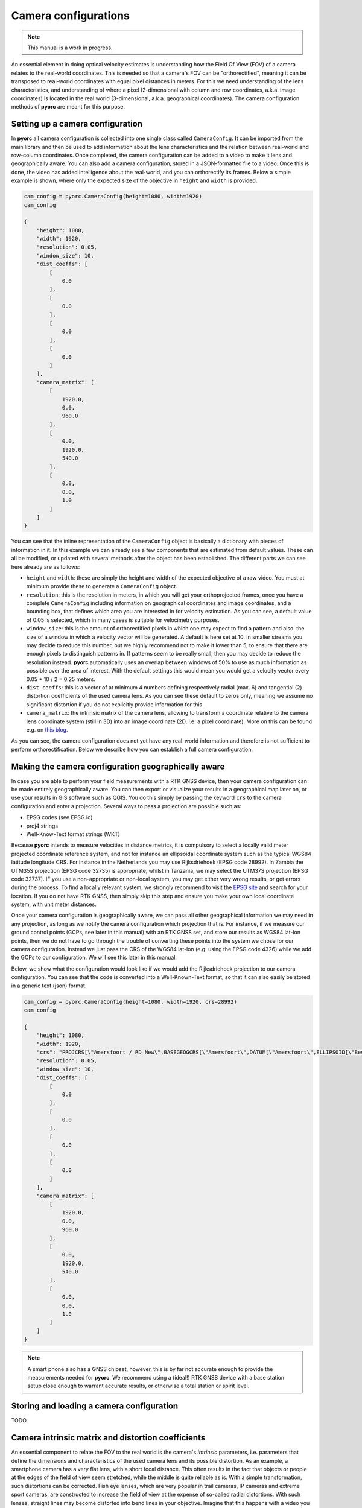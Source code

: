 .. _camera_config_ug:

Camera configurations
=====================

.. note::

   This manual is a work in progress.

An essential element in doing optical velocity estimates is understanding how the Field Of View (FOV) of a camera
relates to the real-world coordinates. This is needed so that a camera's FOV can be "orthorectified", meaning it can
be transposed to real-world coordinates with equal pixel distances in meters. For this we need understanding of the
lens characteristics, and understanding of where a pixel (2-dimensional with column and row coordinates, a.k.a.
image coordinates) is located in the real world (3-dimensional, a.k.a. geographical coordinates).
The camera configuration methods of **pyorc** are meant for this purpose.

Setting up a camera configuration
---------------------------------
In **pyorc** all camera configuration is collected into one single class called ``CameraConfig``. It can be imported
from the main library and then be used to add information about the lens characteristics and the relation between
real-world and row-column coordinates. Once completed, the camera configuration can be added to a video to make it lens
and geographically aware. You can also add a camera configuration, stored in a JSON-formatted file to a video.
Once this is done, the video has added intelligence about the real-world, and you can orthorectify its frames.
Below a simple example is shown, where only the expected size of the objective in ``height`` and ``width`` is provided.

.. code-block:: python

    cam_config = pyorc.CameraConfig(height=1080, width=1920)
    cam_config

    {
        "height": 1080,
        "width": 1920,
        "resolution": 0.05,
        "window_size": 10,
        "dist_coeffs": [
            [
                0.0
            ],
            [
                0.0
            ],
            [
                0.0
            ],
            [
                0.0
            ]
        ],
        "camera_matrix": [
            [
                1920.0,
                0.0,
                960.0
            ],
            [
                0.0,
                1920.0,
                540.0
            ],
            [
                0.0,
                0.0,
                1.0
            ]
        ]
    }

You can see that the inline representation of the ``CameraConfig`` object is basically a dictionary with pieces of
information in it. In this example we can already see a few components that are estimated from default values. These
can all be modified, or updated with several methods after the object has been established. The different parts we can
see here already are as follows:

* ``height`` and ``width``: these are simply the height and width of the expected objective of a raw video. You must
  at minimum provide these to generate a ``CameraConfig`` object.
* ``resolution``: this is the resolution in meters, in which you will get your orthoprojected frames, once you have
  a complete ``CameraConfig`` including information on geographical coordinates and image coordinates, and a bounding
  box, that defines which area you are interested in for velocity estimation. As you
  can see, a default value of 0.05 is selected, which in many cases is suitable for velocimetry purposes.
* ``window_size``: this is the amount of orthorectified pixels in which one may expect to find a pattern and also.
  the size of a window in which a velocity vector will be generated. A default is here set at 10. In smaller streams
  you may decide to reduce this number, but we highly recommend not to make it lower than 5, to ensure that there are
  enough pixels to distinguish patterns in. If patterns seem to be really small, then you may decide to reduce the resolution
  instead. **pyorc** automatically uses an overlap between windows of 50% to use as much information as possible over
  the area of interest. With the default settings this would mean you would get a velocity vector every
  0.05 * 10 / 2 = 0.25 meters.
* ``dist_coeffs``: this is a vector of at minimum 4 numbers defining respectively radial (max. 6) and tangential (2)
  distortion coefficients of the used camera lens. As you can see these default to zeros only, meaning we assume no
  significant distortion if you do not explicitly provide information for this.
* ``camera_matrix``: the intrinsic matrix of the camera lens, allowing to transform a coordinate relative to the camera lens
  coordinate system (still in 3D) into an image coordinate (2D, i.e. a pixel coordinate). More on this can be found
  e.g. on `this blog. <https://towardsdatascience.com/what-are-intrinsic-and-extrinsic-camera-parameters-in-computer-vision-7071b72fb8ec>`_

As you can see, the camera configuration does not yet have any real-world information and therefore is not sufficient
to perform orthorectification. Below we describe how you can establish a full camera configuration.

Making the camera configuration geographically aware
----------------------------------------------------
In case you are able to perform your field measurements with a RTK GNSS device, then your camera configuration
can be made entirely geographically aware. You can then export or visualize your results in a geographical map later
on, or use your results in GIS software such as QGIS. You do this simply by passing the keyword ``crs`` to the camera
configuration and enter a projection. Several ways to pass a projection are possible such as:

* EPSG codes (see EPSG.io)
* proj4 strings
* Well-Know-Text format strings (WKT)

Because **pyorc** intends to measure velocities in distance metrics, it is compulsory to select a locally valid meter
projected coordinate reference system, and not for instance an ellipsoidal coordinate system such as the typical
WGS84 latitude longitude CRS. For instance in the Netherlands you may use Rijksdriehoek (EPSG code 28992). In Zambia
the UTM35S projection (EPSG code 32735) is appropriate, whilst in Tanzania, we may select the UTM37S projection (EPSG code
32737). IF you use a non-appropriate or non-local system, you may get either very wrong results, or get errors during
the process. To find a locally relevant system, we strongly recommend to visit the `EPSG site <https://epsg.io>`_ and
search for your location. If you do not have RTK GNSS, then simply skip this step and ensure you make your own local
coordinate system, with unit meter distances.

Once your camera configuration is geographically aware, we can pass all other geographical information we may need in
any projection, as long as we notify the camera configuration which projection that is. For instance, if we measure
our ground control points (GCPs, see later in this manual) with an RTK GNSS set, and store our results as WGS84 lat-lon
points, then we do not have to go through the trouble of converting these points into the system we chose for our camera
configuration. Instead we just pass the CRS of the WGS84 lat-lon (e.g. using the EPSG code 4326) while we add the GCPs
to our configuration. We will see this later in this manual.

Below, we show what the configuration would look like if we would add the Rijksdriehoek projection to our camera
configuration. You can see that the code is converted into a Well-Known-Text format, so that it can also easily be
stored in a generic text (json) format.

.. code-block:: python

    cam_config = pyorc.CameraConfig(height=1080, width=1920, crs=28992)
    cam_config

    {
        "height": 1080,
        "width": 1920,
        "crs": "PROJCRS[\"Amersfoort / RD New\",BASEGEOGCRS[\"Amersfoort\",DATUM[\"Amersfoort\",ELLIPSOID[\"Bessel 1841\",6377397.155,299.1528128,LENGTHUNIT[\"metre\",1]]],PRIMEM[\"Greenwich\",0,ANGLEUNIT[\"degree\",0.0174532925199433]],ID[\"EPSG\",4289]],CONVERSION[\"RD New\",METHOD[\"Oblique Stereographic\",ID[\"EPSG\",9809]],PARAMETER[\"Latitude of natural origin\",52.1561605555556,ANGLEUNIT[\"degree\",0.0174532925199433],ID[\"EPSG\",8801]],PARAMETER[\"Longitude of natural origin\",5.38763888888889,ANGLEUNIT[\"degree\",0.0174532925199433],ID[\"EPSG\",8802]],PARAMETER[\"Scale factor at natural origin\",0.9999079,SCALEUNIT[\"unity\",1],ID[\"EPSG\",8805]],PARAMETER[\"False easting\",155000,LENGTHUNIT[\"metre\",1],ID[\"EPSG\",8806]],PARAMETER[\"False northing\",463000,LENGTHUNIT[\"metre\",1],ID[\"EPSG\",8807]]],CS[Cartesian,2],AXIS[\"easting (X)\",east,ORDER[1],LENGTHUNIT[\"metre\",1]],AXIS[\"northing (Y)\",north,ORDER[2],LENGTHUNIT[\"metre\",1]],USAGE[SCOPE[\"Engineering survey, topographic mapping.\"],AREA[\"Netherlands - onshore, including Waddenzee, Dutch Wadden Islands and 12-mile offshore coastal zone.\"],BBOX[50.75,3.2,53.7,7.22]],ID[\"EPSG\",28992]]",
        "resolution": 0.05,
        "window_size": 10,
        "dist_coeffs": [
            [
                0.0
            ],
            [
                0.0
            ],
            [
                0.0
            ],
            [
                0.0
            ]
        ],
        "camera_matrix": [
            [
                1920.0,
                0.0,
                960.0
            ],
            [
                0.0,
                1920.0,
                540.0
            ],
            [
                0.0,
                0.0,
                1.0
            ]
        ]
    }

.. note::

   A smart phone also has a GNSS chipset, however, this is by far not accurate enough to provide the measurements needed
   for **pyorc**. We recommend using a (ideal!) RTK GNSS device with a base station setup close enough to warrant
   accurate results, or otherwise a total station or spirit level.


Storing and loading a camera configuration
------------------------------------------

TODO

Camera intrinsic matrix and distortion coefficients
---------------------------------------------------
An essential component to relate the FOV to the real world is the camera's *intrinsic* parameters, i.e. parameters
that define the dimensions and characteristics of the used camera lens and its possible distortion. As an example, a
smartphone camera has a very flat lens, with a short focal distance. This often results in the fact that objects or
people at the edges of the field of view seem stretched, while the middle is quite reliable as is.
With a simple transformation, such distortions can be corrected.
Fish eye lenses, which are very popular in trail cameras, IP cameras and extreme sport cameras, are constructed to
increase the field of view at the expense of so-called radial distortions. With such lenses, straight lines may become
distorted into bend lines in your objective. Imagine that this happens with a video you wish to use for velocimetry,
then your geographical referencing can easily be very wrong (even in the order of meters with wide enough streams)
if you do not properly account for these. If for example your real-world coordinates are measured somewhere in the
middle of the FOV, then velocities at the edges are likely to be overestimated.

The default parameters (i.e. no distortion and an ideal world camera intrinsic matrix) may therefore be insufficient
and can lead to unnecessary error in the interpretation of the real world distances in the FOV. To
establish a more sound camera intrinsic matrix and distortion coefficients, we recommend to take a video of
a checkerboard pattern using the exact settings you will use in the field and perform camera calibration with this.
Below you can see an animated .gif of such a video. Basically, you print a checkerboard pattern, hold it in front of
your camera, ensure that you run video at the exact settings at which you intend to record in the field,
and capture the printed checkerboard pattern from as many angles as possible. Include rotation and movements in all
directions.

Preparing a video for camera calibration
~~~~~~~~~~~~~~~~~~~~~~~~~~~~~~~~~~~~~~~~

We have a method available to establish an intrinsic matrix and distortion coefficients. It reads in a video in which
a user shows a chessboard pattern and holds it in front of the camera in many different poses and at as many different
locations in the field of view as possible. It then strips frames in a staggered manner starting with the first and
last frame, and then the middle frame, and then the two frames in between the first, last and middle, and so on, until
a satisfactroy number of frames have been found in which the chessboard pattern was found. The intrinsic matrix and
distortion coefficients are then calculated based on the results, and added to the camera configuration.

.. note::

   Making a video of a chessboard pattern and calibrating on it is only uyseful if you do it the right way. Take care
   of the following guidelines:

   * ensure that the printed chessboard is carefully fixed or glued to a hard object, like a strong straight piece of
     cardboard or a piece of wood. Otherwise, the pattern may look wobbly and cause incorrect calibration
   * a larger chessboard pattern (e.g. A0 printed) shown at a larger distance may give better results because the
     focal length is more similar to field conditions.
   * make sure that while navigating you cover all degrees of freedom. This means you should move the checkerboard
     from top to bottom and left to right; in all positions, rotate the board around its horizontal and vertical
     middle line; and rotate it clockwise.
   * make sure you record the video in exactly the same resolution as you intend to use during the taking of the videos
     in the field.

  If the calibration process is not carefully followed it may do more harm than good!!!

An example of extracts from a calibration video with found corner points is shown below. It gives an impression of how
you can move the chessboard pattern around. As said above, it is better to print a larger chessboard and show that to
the camera at a larger distance.

.. image:: ../../_images/camera_calib.gif

Lens calibration method
~~~~~~~~~~~~~~~~~~~~~~~
Once you have your video, the camera calibration is very simple. After creating your camera configuration you can
supply the video in the following manner:

.. code-block:: python

    calib_video = "calib_video.mp4"
    cam_config.set_lens_calibration(calib_video)

When you execute this code, the video will be scanned for suitable images, and will select frames that are relatively
far apart from each other. When a suitable image with patterns is found, the algorithm will show the image and the found
chessboard pattern. There are several options you may supply to the algorithm to influence the amount of internal corner
points of the chessboard (default is 9x6), the maximum frames number that should be used for calibration,
filtering of poorly performing images, switch plotting and writing plots to files (for later checking of the results)
on or off.

.. note::
   the camera calibration is still experimental. If you have comments or issues kindly let us know by making a github
   issue.

Ground control points
---------------------
Besides the characterization of the lens used for taking the video, we must also characterise the camera to real-world
coordinate system. In other words: we must know where a row and column in our camera perspective may lie in the real
world. Naturally, this is a poorly defined problem as your camera's perspective can only be 2D, whilst the real world
has 3 dimensions. However, our problem is such that we can always fix one dimension, i.e. the elevation. If we already
know and fix the level of the water (z-coordinate), then we can interpret the remaining x-, and y-coordinates if we
give the camera calibration enough information to interpret the perspective. We do this by providing so-called ground
control points, that are visible in the FOV, and of which we know the real-world coordinates.

Structure of ground control points
~~~~~~~~~~~~~~~~~~~~~~~~~~~~~~~~~~
The ground control points are a simple python dictionary that should follow a certain schema. The schema looks as
follows:

.. code-block::

    {
        "src": [
            [int, int],
            [int, int],
            ...,
        ],
        "dst": [
            [float, float, Optional(float)],
            [float, float, Optional(float)],
            ...,
        ],
        "z_0": Optional(float),
        "h_ref": Optional(float),
        "crs": Optional(int, str)

    }

The fields have the following meaning:

* ``src`` contains [column, row] locations of the control points in the FOV.
* ``dst``: contains [x, y] locations (in case you use 4 control points on one vertical plane) or [x, y, z] locations (
  in case you use 6 control points with arbitrary elevation).
* ``z_0``: water level measured in the vertical reference of your measuring device (e.g. RTK GNSS)
* ``h_ref``: water level as measured by a local measurement device such as a staff gauge
* ``crs``: the CRS in which the control points are measured. This can be different from the CRS of the camera
  configuration itself in which case the control points are automatically transformed to the CRS of the camera
  configuration. If left empty, then it is assumed the CRS of the measured points and the camera configuration is the
  same.

Measuring the GCP information
-----------------------------

Below we describe how the information needed should be measured in the field during a dedicated survey. This is
typically done every time when you do an incidental observation, or once during the installation of a fixed camera.
If you leave the camera in place, you can remove control points after the survey.

Example of survey situations
~~~~~~~~~~~~~~~~~~~~~~~~~~~~

You will notice in the next sections that you can typically measure either 4 control points at one vertical plane
(water surface) or 6 or more points at random elevations. You prepare this situation by spreading easy to recognize
markers over your Field of View. In the figure below you see two examples, one where 4 sticks were placed in the water
and the interface of the sticks with the water (red dots) is measured. And one where 6 black-and-whiter markers are
spread over the field of view.

.. table:: Examples of ground control markers and situations

    +----------------------------------------------------------------------------------------------------------------+
    | 4 GCPt at water surface - Chuo Kikuu River, Dar es Salaam, Tanzania                                            |
    +----------------------------------------------------------------------------------------------------------------+
    | |gcps_4|                                                                                                       |
    +----------------------------------------------------------------------------------------------------------------+
    |  6 (+) GCPs spread over banks and FOV - Geul River, Limburg, The Netherlands                                   |
    +----------------------------------------------------------------------------------------------------------------+
    | |gcps_6|                                                                                                       |
    +----------------------------------------------------------------------------------------------------------------+

The schematic below shows in a planar view what the situation looks like. It is important that the control points are
nicely spread over the Field of View, and this is actually more important than an equal spread of points of left and
right bank. In the schematic we show this by having only 2 control points at the bank close to the camera, and 4 at
the opposite side. If you have your camera on a bridge in the middle of the bridge deck, then having 3 (or more) points
left as well as right makes the most sense.

.. figure:: ../../_images/site_schematic_planar.svg

   Planar schematic view of site survey situation.

Ensuring that the vertical plane is fully understood is also important.
The ``z_0`` and ``h_ref`` optional keys are meant to allow a user to provide multiple videos with different water
levels. If you intend to do this, you may install a water level measuring device on-site such as a staff gauge or
pressure gauge, that has its own vertical zero-level reference. Therefore, to use this option the following should be
measured and entered:

* measure the water level during the survey with your local device (e.g. staff gauge) and insert this in ``h_ref``
* also measure the water level with your survey device such as total station or RTK GPS. This has its own vertical zero
  level. This level must be inserted in ``z_0``. Any other surveyed properties such as the lens position and the
  river cross section must be measured with the same horizontal and vertical coordinate system as ``z_0``.

The overview of these measures is also provided in the schematic below.

.. figure:: ../../_images/site_schematic_cs.svg

   Cross-section schematic view of site survey situation.


Entering control points in the camera configuration
~~~~~~~~~~~~~~~~~~~~~~~~~~~~~~~~~~~~~~~~~~~~~~~~~~~

The coordinates in the ``src`` field are simply the pixel coordinates in your video, where the GCPS are located.
You can look these up by plotting the first frame with ``plt.imshow`` or storing
the first frame to a file and open that in your favorite photo editor and count the pixels there.

``dst`` contains the real-world coordinates, that belong to the same points, indicated in ``src``.
``dst`` must therefore contain either 4 x, y (if the left situation is chosen) or 6 x, y, z coordinates (if the right
situation is chosen.


In both cases you provide the points as a list of lists.

``z_0`` must be provided if 6 randomly placed points are used. If you intend to provide multiple videos with a locally
measured water level, then also provide ``h_ref`` as explained above. In case you have used 4 x, y points at the water surface, then also provide ``z_0``. With this information
the perspective of the water surface is reinterpreted with each video, provided that a water level (as measured with the
installed device) is provided by the user with each new video.

.. note::

    For drone users that only make nadir aimed videos, we are considering to also make an option with only 2 GCPs
    possible. If you are interested in this, kindly make an issue in GitHub. For the moment we suggest to use the 4
    control point option and leave ``z_0`` and ``h_ref`` empty.

Finally a coordinate reference system (CRS) may be provided, that indicates in which CRS the survey was done if this
is available. This is only useful if you also have provided a CRS when creating the camera configuration. If you
for instance measure your control points in WGS84 lat-lon (EPSG code 4326) then pass ``crs=4326`` and your coordinates
will be automatically transformed to the local CRS used for your camera configuration.

Setting the lens position
-------------------------

TODO

Setting the area of interest
----------------------------

TODO

CameraConfig properties
-----------------------

TODO

CameraConfig plots
------------------

TODO





.. |gcps_4| image:: ../../_images/ChuoKikuu_GCPs.jpg

.. |gcps_6| image:: ../../_images/Geul_GCPs.jpg

